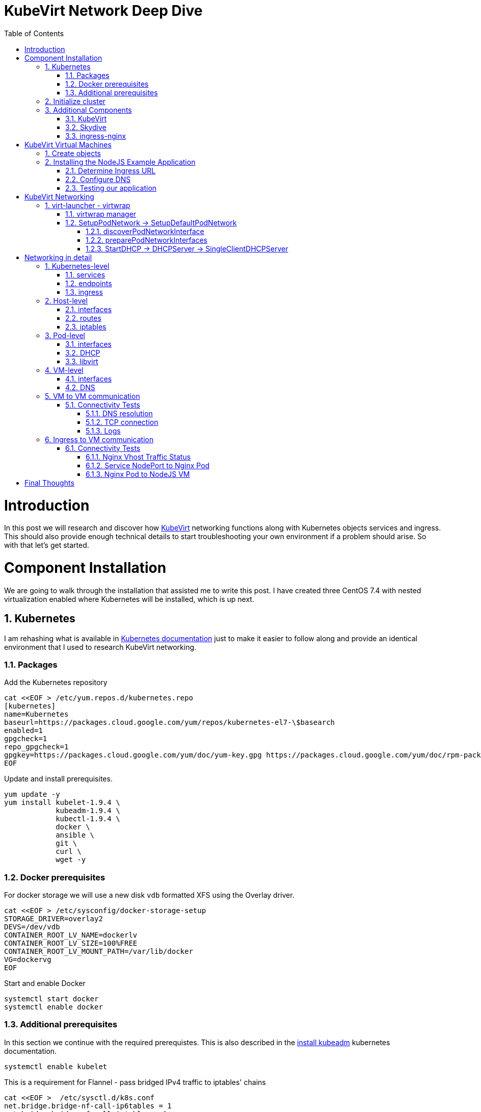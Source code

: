 = KubeVirt Network Deep Dive
ifdef::backend-pdf[]
:doctype: book
:compat-mode!:
:pagenums: :pygments-style: bw :source-highlighter: pygments
:experimental:
:specialnumbered!:
:chapter-label:
endif::[]
:imagesdir: images
:numbered:
:toc:
:toc-placement: preamble
:icons: font
:toclevels: 3
:showtitle:

{empty}


= Introduction

In this post we will research and discover how https://github.com/kubevirt/kubevirt[KubeVirt] networking functions
along with Kubernetes objects services and ingress.  This should also
provide enough technical details to start troubleshooting your own environment
if a problem should arise.  So with that let's get started.

= Component Installation
We are going to walk through the installation that assisted me to write this post.
I have created three CentOS 7.4 with nested virtualization enabled where Kubernetes
will be installed, which is up next.

== Kubernetes

I am rehashing what is available in https://kubernetes.io/docs/setup/independent/install-kubeadm/[Kubernetes documentation] just to make it easier to follow along and provide an identical environment that
I used to research KubeVirt networking.

=== Packages

Add the Kubernetes repository
[source,bash]
----
cat <<EOF > /etc/yum.repos.d/kubernetes.repo
[kubernetes]
name=Kubernetes
baseurl=https://packages.cloud.google.com/yum/repos/kubernetes-el7-\$basearch
enabled=1
gpgcheck=1
repo_gpgcheck=1
gpgkey=https://packages.cloud.google.com/yum/doc/yum-key.gpg https://packages.cloud.google.com/yum/doc/rpm-package-key.gpg
EOF
----

Update and install prerequisites.
[source,bash]
----
yum update -y
yum install kubelet-1.9.4 \
            kubeadm-1.9.4 \
            kubectl-1.9.4 \
            docker \
            ansible \
            git \
            curl \
            wget -y
----

=== Docker prerequisites

For docker storage we will use a new disk `vdb` formatted
XFS using the Overlay driver.

[source,bash]
----
cat <<EOF > /etc/sysconfig/docker-storage-setup
STORAGE_DRIVER=overlay2
DEVS=/dev/vdb
CONTAINER_ROOT_LV_NAME=dockerlv
CONTAINER_ROOT_LV_SIZE=100%FREE
CONTAINER_ROOT_LV_MOUNT_PATH=/var/lib/docker
VG=dockervg
EOF
----

Start and enable Docker
[source,bash]
----
systemctl start docker
systemctl enable docker
----


=== Additional prerequisites

In this section we continue with the required prerequistes.  This is also described
in the https://kubernetes.io/docs/setup/independent/install-kubeadm/#installing-kubeadm-kubelet-and-kubectl[install kubeadm] kubernetes documentation.

[source,bash]
----
systemctl enable kubelet
----

This is a requirement for Flannel - pass bridged IPv4 traffic to iptables' chains
[source,bash]
----
cat <<EOF >  /etc/sysctl.d/k8s.conf
net.bridge.bridge-nf-call-ip6tables = 1
net.bridge.bridge-nf-call-iptables = 1
EOF

sysctl --system
----

Temporarily disable selinux so we can run `kubeadm init`

[source,bash]
----
setenforce 0
----

And let's also permanently disable selinux - yes I know. If this isn't done
once you reboot your node kubernetes won't start and then you will be wondering
what happened :)

[source,bash]
----
cat <<EOF > /etc/selinux/config
# This file controls the state of SELinux on the system.
# SELINUX= can take one of these three values:
#     enforcing - SELinux security policy is enforced.
#     permissive - SELinux prints warnings instead of enforcing.
#     disabled - No SELinux policy is loaded.
SELINUX=disabled
# SELINUXTYPE= can take one of three two values:
#     targeted - Targeted processes are protected,
#     minimum - Modification of targeted policy. Only selected processes are protected.
#     mls - Multi Level Security protection.
SELINUXTYPE=targeted
EOF
----

== Initialize cluster

Now we are ready to https://kubernetes.io/docs/setup/independent/create-cluster-kubeadm/[create our cluster]
starting with the first and only master.

NOTE: `--pod-network-cidr` is required for Flannel

[source,bash]
----
kubeadm init --pod-network-cidr=10.244.0.0/16

...output...

mkdir -p $HOME/.kube
  sudo cp -i /etc/kubernetes/admin.conf $HOME/.kube/config
  sudo chown $(id -u):$(id -g) $HOME/.kube/config
----

There are multiple CNI providers in this example environment just going to use Flannel since
its simple to deploy and configure.

[source,bash]
----
kubectl apply -f https://raw.githubusercontent.com/coreos/flannel/v0.9.1/Documentation/kube-flannel.yml
----

After Flannel is deployed join the nodes to the cluster.
[source,bash]
----
kubeadm join --token 045c1c.04765c236e1bd8da 172.31.50.221:6443 \
             --discovery-token-ca-cert-hash sha256:redacted
----

Once all the nodes have been joined check the status.
[source,bash]
----
$ kubectl get node
NAME                  STATUS    ROLES     AGE       VERSION
km1.virtomation.com   Ready     master    11m       v1.9.4
kn1.virtomation.com   Ready     <none>    10m       v1.9.4
kn2.virtomation.com   Ready     <none>    10m       v1.9.4
----

== Additional Components

=== http://www.kubevirt.io[KubeVirt]

The recommended installation method is to use https://github.com/kubevirt/kubevirt-ansible[kubevirt-ansible].
For this example I don't require storage so just deploying using `kubectl create`.

For additional information regarding KubeVirt install see the http://www.kubevirt.io/user-guide/#/installation/README[installation readme].


[source,bash]
----
$ kubectl create -f https://github.com/kubevirt/kubevirt/releases/download/v0.4.1/kubevirt.yaml
serviceaccount "kubevirt-apiserver" created

... output ...

customresourcedefinition "offlinevirtualmachines.kubevirt.io" created
----

Let's make sure that all the pods are running.
[source,bash]
----
$ kubectl get pod -n kube-system -l 'kubevirt.io'
NAME                               READY     STATUS    RESTARTS   AGE
virt-api-747745669-62cww           1/1       Running   0          4m
virt-api-747745669-qtn7f           1/1       Running   0          4m
virt-controller-648945bbcb-dfpwm   0/1       Running   0          4m
virt-controller-648945bbcb-tppgx   1/1       Running   0          4m
virt-handler-xlfc2                 1/1       Running   0          4m
virt-handler-z5lsh                 1/1       Running   0          4m
----


=== Skydive

I have used https://github.com/skydive-project/skydive[Skydive] in the past. It is a great tool
to understand the topology of software-defined-networking. The only caveat is that
Skydive doesn't create a complete topology when using Flannel but there
is still a good picture of what is going on. So with that let's go ahead and install.

[source,bash]
----
kubectl create ns skydive
kubectl create -n skydive -f https://raw.githubusercontent.com/skydive-project/skydive/master/contrib/kubernetes/skydive.yaml
----

Check the status of Skydive agent and analyzer
[source,bash]
----
$ kubectl get pod -n skydive
NAME                                READY     STATUS    RESTARTS   AGE
skydive-agent-5hh8k                 1/1       Running   0          5m
skydive-agent-c29l7                 1/1       Running   0          5m
skydive-analyzer-5db567b4bc-m77kq   2/2       Running   0          5m
----

=== ingress-nginx

To provide external access our example NodeJS application we need to an ingress controller.
For this example we are going to using https://github.com/kubernetes/ingress-nginx/tree/master/deploy[ingress-nginx]

I created a simple script `ingress.sh` that follows the installation documentation for ingress-nginx
with a couple minor modifications:

- Patch the `nginx-configuration` ConfigMap to enable vts status
- Add an additional `containerPort` to the deployment and an additional port to the service.
- Create an ingress to access nginx status page

The script and additional files are available in the github repo listed below.
[source,bash]
----
git clone https://github.com/jcpowermac/kubevirt-network-deepdive
cd kubevirt-network-deepdive/kubernetes/ingress
bash ingress.sh
----

After the script is complete confirm that ingress-nginx pods are running.
[source,bash]
----
$ kubectl get pod -n ingress-nginx
NAME                                        READY     STATUS    RESTARTS   AGE
default-http-backend-55c6c69b88-jpl95       1/1       Running   0          1m
nginx-ingress-controller-85c8787886-vf5tp   1/1       Running   0          1m
----


= KubeVirt Virtual Machines

Now we are at a point where we can deploy our first KubeVirt virtual machines.
These instances are where we will install our simple NodeJS and MongoDB application.

== Create objects

Let's create a clean new namespace to use.
[source,bash]
----
$ kubectl create ns nodejs-ex
namespace "nodejs-ex" created
----

The `nodejs-ex.yaml` contains multiple objects.  The definitions for our
two virtual machines - mongodb and nodejs.  Two Kubernetes `Services` and a one Kubernetes
`Ingress` object. These instances will be created as offline virtual machines so after
`kubectl create` we will start them up.

[source,bash]
----
$ kubectl create -f https://raw.githubusercontent.com/jcpowermac/kubevirt-network-deepdive/master/kubernetes/nodejs-ex.yaml -n nodejs-ex
offlinevirtualmachine "nodejs" created
offlinevirtualmachine "mongodb" created
service "mongodb" created
service "nodejs" created
ingress "nodejs" created
----

Start the nodejs virtual machine
[source,bash]
----
$ kubectl patch offlinevirtualmachine nodejs --type merge -p '{"spec":{"running":true}}' -n nodejs-ex
offlinevirtualmachine "nodejs" patched
----

Start the mongodb virtual machine
[source,bash]
----
$ kubectl patch offlinevirtualmachine mongodb --type merge -p '{"spec":{"running":true}}' -n nodejs-ex
offlinevirtualmachine "mongodb" patched
----

Review kubevirt virtual machine objects
[source,bash]
----
$ kubectl get ovms -n nodejs-ex
NAME      AGE
mongodb   7m
nodejs    7m

$ kubectl get vms -n nodejs-ex
NAME      AGE
mongodb   4m
nodejs    5m
----

Where are the virtual machines and what is their IP address?
[source,bash]
----
$ kubectl get pod -o wide -n nodejs-ex
NAME                          READY     STATUS    RESTARTS   AGE       IP           NODE
virt-launcher-mongodb-qdpmg   2/2       Running   0          4m        10.244.2.7   kn2.virtomation.com
virt-launcher-nodejs-5r59c    2/2       Running   0          4m        10.244.1.8   kn1.virtomation.com
----
NOTE: To test virtual machine to virtual machine network connectivity I purposely set the
host where which instance would run by using a `nodeSelector`.

== Installing the NodeJS Example Application

To quickly deploy our example application Ansible project
is included in the repository.  Two inventory files need to be modified
before executing `ansible-playbook`. Within `all.yml` change the `analyzers` IP address
to what is listed in the command below.
[source,bash]
----
$ kubectl get endpoints -n skydive
NAME               ENDPOINTS                                                      AGE
skydive-analyzer   10.244.1.2:9200,10.244.1.2:12379,10.244.1.2:8082 + 1 more...   18h
----
And finally use the IP Addresses from the `kubectl get pod -o wide -n nodejs-ex` command (example above)
to modify `inventory/hosts.ini`. Now we can run `ansible-playbook`.

[source,bash]
----
cd kubevirt-network-deepdive/ansible
vim inventory/group_vars/all.yml
vim inventory/hosts.ini

ansible-playbook -i inventory/hosts.ini playbook/main.yml
... output ...
----

=== Determine Ingress URL

First let's find the host.  This is defined within the `Ingress` object.
In this case it is `nodejs.ingress.virtomation.com`.
[source,bash]
----
$ kubectl get ingress -n nodejs-ex
NAME      HOSTS                            ADDRESS   PORTS     AGE
nodejs    nodejs.ingress.virtomation.com             80        22m
----

What are the NodePorts? For this installation Service spec was modified
to include `nodePort` for http (30000) and http-mgmt (32000).

NOTE: When deploying ingress-nginx using the provided Service definition the `nodePort` is undefined.
Kubernetes will assign a random port to ports defined in the spec.

[source,bash]
----
$ kubectl get service ingress-nginx -n ingress-nginx
NAME            TYPE       CLUSTER-IP      EXTERNAL-IP   PORT(S)                                      AGE
ingress-nginx   NodePort   10.110.173.97   <none>        80:30000/TCP,443:30327/TCP,18080:32000/TCP   52m
----

What node is the nginx-ingress controller running on?  This is needed to configure DNS.
[source,bash]
----
$ kubectl get pod -n ingress-nginx -o wide
NAME                                        READY     STATUS    RESTARTS   AGE       IP           NODE
default-http-backend-55c6c69b88-jpl95       1/1       Running   0          53m       10.244.1.3   kn1.virtomation.com
nginx-ingress-controller-85c8787886-vf5tp   1/1       Running   0          53m       10.244.1.4   kn1.virtomation.com
----

=== Configure DNS
In my homelab I am using dnsmasq. To support ingress add the host where the controller is running as
an A record.

[source,bash]
----
[root@dns1 ~]# cat /etc/dnsmasq.d/virtomation.conf
... output ...
address=/km1.virtomation.com/172.31.50.221
address=/kn1.virtomation.com/172.31.50.231
address=/kn2.virtomation.com/172.31.50.232

# Needed for nginx-ingress
address=/.ingress.virtomation.com/172.31.50.231
... output ...
----
Restart dnsmasq for the new config
[source,bash]
----
systemctl restart dnsmasq
----

=== Testing our application

This application uses MongoDB to store the views of the website.  Listing the `count-value`
shows that the database is connected and networking is functioning correctly.
[source,bash]
----
$ curl http://nodejs.ingress.virtomation.com:30000/
<!doctype html>
<html lang="en">

...output...

<p>Page view count:
<span class="code" id="count-value">7</span>
</p>

...output...
----


= KubeVirt Networking

Now that we shown that kubernetes, kubevirt, ingress-nginx and flannel work together how is it accomplished?
First let's go over what is going on in kubevirt specifically.


image::diagram.png[KubeVirt networking]

== virt-launcher - https://github.com/kubevirt/kubevirt/tree/master/pkg/virt-launcher/virtwrap[virtwrap]

virt-launcher is the pod that runs the necessary components instantiate and run a virtual machine.
We are only going to concentrate on the network portion in this post.

=== https://github.com/kubevirt/kubevirt/blob/master/pkg/virt-launcher/virtwrap/manager.go[virtwrap manager]

Before the virtual machine is started the `preStartHook` will run `SetupPodNetwork`.

=== SetupPodNetwork -> https://github.com/kubevirt/kubevirt/blob/master/pkg/virt-launcher/virtwrap/network/network.go[SetupDefaultPodNetwork]

This function calls three functions that are detailed below `discoverPodNetworkInterface`, `preparePodNetworkInterface` and `StartDHCP`

==== https://github.com/kubevirt/kubevirt/blob/master/pkg/virt-launcher/virtwrap/network/network.go[discoverPodNetworkInterface]

This function gathers the following information about the pod interface:

- IP Address
- Routes
- Gateway
- MAC address

This is stored for later use in configuring DHCP.

==== https://github.com/kubevirt/kubevirt/blob/master/pkg/virt-launcher/virtwrap/network/network.go[preparePodNetworkInterfaces]

Once the current details of the pod interface have been stored following operations are performed:

- Delete the IP address from the pod interface
- Set the pod interface down
- Change the pod interface MAC address
- Set the pod interface up
- Create the bridge
- Add the pod interface to the bridge

This will provide libvirt a bridge to use for the virtual machine that will be created.

==== StartDHCP -> DHCPServer -> https://github.com/kubevirt/kubevirt/blob/master/pkg/virt-launcher/virtwrap/network/dhcp/dhcp.go[SingleClientDHCPServer]

This DHCP server only provides a single address to a client in this case the virtual machine that will be started.
The network details - the IP address, gateway, routes, DNS servers and suffixes are taken from the pod which
will be served to the virtual machine.


= Networking in detail

Now that we have a clearier picture of kubevirt networking we will continue with details regarding
kubernetes objects, host, pod and virtual machine networking components.  Then we will finish up with two scenarios: virtual machine to virtual machine communication and ingress to virtual machine.

== Kubernetes-level

=== services

There are two services defined in the manifest that was deployed above.  One each for
mongodb and nodejs applications. This allows us to use the hostname `mongodb` to connect to MongoDB.
Review https://kubernetes.io/docs/concepts/services-networking/dns-pod-service/[DNS for Services and Pods] for additional information.

[source,bash]
----
$ kubectl get services -n nodejs-ex
NAME      TYPE        CLUSTER-IP       EXTERNAL-IP   PORT(S)     AGE
mongodb   ClusterIP   10.108.188.170   <none>        27017/TCP   3h
nodejs    ClusterIP   10.110.233.114   <none>        8080/TCP    3h
----

=== endpoints

The endpoints below were automatically created because there was a selector
[source,yaml]
----
spec:
  selector:
    kubevirt.io: virt-launcher
    kubevirt.io/domain: nodejs
----
defined in the Service object.

[source,bash]
----
$ kubectl get endpoints -n nodejs-ex
NAME      ENDPOINTS          AGE
mongodb   10.244.2.7:27017   1h
nodejs    10.244.1.8:8080    1h
----

=== ingress

Also defined in the manifest was the ingress object.  This will allow us to contact
the NodeJS example application using a URL.

[source,bash]
----
$ kubectl get ingress -n nodejs-ex
NAME      HOSTS                            ADDRESS   PORTS     AGE
nodejs    nodejs.ingress.virtomation.com             80        3h
----

== Host-level

=== interfaces

A few important interfaces to note.  The `flannel.1` interface is type `vxlan` for connectivity between hosts.
I removed from the `ip a` output the veth interfaces but the details are shown further below with `bridge link show`.
[source,bash]
----
[root@kn1 ~]# ip a
...output...
2: eth0: <BROADCAST,MULTICAST,UP,LOWER_UP> mtu 1500 qdisc pfifo_fast state UP qlen 1000
    link/ether 52:54:00:97:a6:ee brd ff:ff:ff:ff:ff:ff
    inet 172.31.50.231/24 brd 172.31.50.255 scope global eth0
       valid_lft forever preferred_lft forever
    inet6 fe80::5054:ff:fe97:a6ee/64 scope link
       valid_lft forever preferred_lft forever
...output...
4: flannel.1: <BROADCAST,MULTICAST,UP,LOWER_UP> mtu 1450 qdisc noqueue state UNKNOWN
    link/ether ce:4e:fb:41:1d:af brd ff:ff:ff:ff:ff:ff
    inet 10.244.1.0/32 scope global flannel.1
       valid_lft forever preferred_lft forever
    inet6 fe80::cc4e:fbff:fe41:1daf/64 scope link
       valid_lft forever preferred_lft forever
5: cni0: <BROADCAST,MULTICAST,UP,LOWER_UP> mtu 1450 qdisc noqueue state UP qlen 1000
    link/ether 0a:58:0a:f4:01:01 brd ff:ff:ff:ff:ff:ff
    inet 10.244.1.1/24 scope global cni0
       valid_lft forever preferred_lft forever
    inet6 fe80::341b:eeff:fe06:7ec/64 scope link
       valid_lft forever preferred_lft forever
...output...
----

`cni0` is a bridge where one side of the veth interface pair is attached.

[source,bash]
----
[root@kn1 ~]# bridge link show
6: vethb4424886 state UP @docker0: <BROADCAST,MULTICAST,UP,LOWER_UP> mtu 1450 master cni0 state forwarding priority 32 cost 2
7: veth1657737b state UP @docker0: <BROADCAST,MULTICAST,UP,LOWER_UP> mtu 1450 master cni0 state forwarding priority 32 cost 2
8: vethdfd32c87 state UP @docker0: <BROADCAST,MULTICAST,UP,LOWER_UP> mtu 1450 master cni0 state forwarding priority 32 cost 2
9: vethed0f8c9a state UP @docker0: <BROADCAST,MULTICAST,UP,LOWER_UP> mtu 1450 master cni0 state forwarding priority 32 cost 2
10: veth05e4e005 state UP @docker0: <BROADCAST,MULTICAST,UP,LOWER_UP> mtu 1450 master cni0 state forwarding priority 32 cost 2
11: veth25933a54 state UP @docker0: <BROADCAST,MULTICAST,UP,LOWER_UP> mtu 1450 master cni0 state forwarding priority 32 cost 2
12: vethe3d701e7 state UP @docker0: <BROADCAST,MULTICAST,UP,LOWER_UP> mtu 1450 master cni0 state forwarding priority 32 cost 2
----

=== routes

The pod network subnet is `10.244.0.0/16` and broken up per host:

- km1 - `10.244.0.0/24`
- kn1 - `10.244.1.0/24`
- kn2 - `10.244.2.0/24`

So the table will route the packets to correct interface.

[source,bash]
----
[root@kn1 ~]# ip r
default via 172.31.50.1 dev eth0
10.244.0.0/24 via 10.244.0.0 dev flannel.1 onlink
10.244.1.0/24 dev cni0 proto kernel scope link src 10.244.1.1
10.244.2.0/24 via 10.244.2.0 dev flannel.1 onlink
172.17.0.0/16 dev docker0 proto kernel scope link src 172.17.0.1
172.31.50.0/24 dev eth0 proto kernel scope link src 172.31.50.231
----

=== iptables

To also support kubernetes services kube-proxy writes iptables rules for those services.
In the output below you can see our mongodb and nodejs services with destination NAT rules defined.
For more information regarding iptables and services refer to https://kubernetes.io/docs/tasks/debug-application-cluster/debug-service/#is-kube-proxy-writing-iptables-rules[debug-service] in the kubernetes documentation.

[source,bash]
----
[root@kn1 ~]# iptables -n -L -t nat | grep nodejs-ex
KUBE-MARK-MASQ  all  --  10.244.1.8           0.0.0.0/0            /* nodejs-ex/nodejs: */
DNAT       tcp  --  0.0.0.0/0            0.0.0.0/0            /* nodejs-ex/nodejs: */ tcp to:10.244.1.8:8080
KUBE-MARK-MASQ  all  --  10.244.2.7           0.0.0.0/0            /* nodejs-ex/mongodb: */
DNAT       tcp  --  0.0.0.0/0            0.0.0.0/0            /* nodejs-ex/mongodb: */ tcp to:10.244.2.7:27017
KUBE-MARK-MASQ  tcp  -- !10.244.0.0/16        10.108.188.170       /* nodejs-ex/mongodb: cluster IP */ tcp dpt:27017
KUBE-SVC-Z7W465PEPK7G2UVQ  tcp  --  0.0.0.0/0            10.108.188.170       /* nodejs-ex/mongodb: cluster IP */ tcp dpt:27017
KUBE-MARK-MASQ  tcp  -- !10.244.0.0/16        10.110.233.114       /* nodejs-ex/nodejs: cluster IP */ tcp dpt:8080
KUBE-SVC-LATB7COHB4ZMDCEC  tcp  --  0.0.0.0/0            10.110.233.114       /* nodejs-ex/nodejs: cluster IP */ tcp dpt:8080
KUBE-SEP-JOPA2J4R76O5OVH5  all  --  0.0.0.0/0            0.0.0.0/0            /* nodejs-ex/nodejs: */
KUBE-SEP-QD4L7MQHCIVOWZAO  all  --  0.0.0.0/0            0.0.0.0/0            /* nodejs-ex/mongodb: */
----

== Pod-level

=== interfaces

The bridge `br1` is the main focus in the pod level. It contains the `eth0` and `vnet0` ports.
`eth0` becomes the uplink to the bridge which is the other side of the veth pair which is a port on the host's `cni0`
bridge.

IMPORTANT: Since `eth0` has no IP address and `br1` is in the self-assigned range the pod has no network
access. There are also no routes in the pod. This can be resolved for troubleshooting by creating a veth pair,
adding one of the interfaces to the bridge and assigning an IP address in the pod subnet for the host. Routes are
also required to be added. This is performed for running skydive in the pod see
https://github.com/jcpowermac/kubevirt-network-deepdive/blob/master/kubernetes/skydive/skydive.sh[skydive.sh]
for more details.

[source,bash]
----
$ kubectl exec -n nodejs-ex -c compute virt-launcher-nodejs-5r59c -- ip a
...output...
3: eth0@if12: <BROADCAST,MULTICAST,UP,LOWER_UP> mtu 1450 qdisc noqueue master br1 state UP group default
    link/ether a6:97:da:96:cf:07 brd ff:ff:ff:ff:ff:ff link-netnsid 0
    inet6 fe80::a497:daff:fe96:cf07/64 scope link
       valid_lft forever preferred_lft forever
4: br1: <BROADCAST,MULTICAST,UP,LOWER_UP> mtu 1450 qdisc noqueue state UP group default
    link/ether 32:8a:f5:59:10:02 brd ff:ff:ff:ff:ff:ff
    inet 169.254.75.86/32 brd 169.254.75.86 scope global br1
       valid_lft forever preferred_lft forever
    inet6 fe80::a497:daff:fe96:cf07/64 scope link
       valid_lft forever preferred_lft forever
5: vnet0: <BROADCAST,MULTICAST,UP,LOWER_UP> mtu 1450 qdisc pfifo_fast master br1 state UNKNOWN group default qlen 1000
    link/ether fe:58:0a:f4:01:08 brd ff:ff:ff:ff:ff:ff
    inet6 fe80::fc58:aff:fef4:108/64 scope link
       valid_lft forever preferred_lft forever
----

Showing the bridge `br1` member ports.
[source,bash]
----
$ kubectl exec -n nodejs-ex -c compute virt-launcher-nodejs-5r59c -- bridge link show
3: eth0 state UP @if12: <BROADCAST,MULTICAST,UP,LOWER_UP> mtu 1450 master br1 state forwarding priority 32 cost 2
5: vnet0 state UNKNOWN : <BROADCAST,MULTICAST,UP,LOWER_UP> mtu 1450 master br1 state forwarding priority 32 cost 100
----

=== DHCP
The virtual machine network is configured by DHCP. You can see `virt-launcher` has UDP port 67 open on
the `br1` interface to serve DHCP to the virtual machine.

[source,bash]
----
$ kubectl exec -n nodejs-ex -c compute virt-launcher-nodejs-5r59c -- ss -tuapn
Netid  State    Recv-Q   Send-Q      Local Address:Port      Peer Address:Port
udp    UNCONN   0        0             0.0.0.0%br1:67             0.0.0.0:*      users:(("virt-launcher",pid=10,fd=12))
----

=== libvirt

With `virsh domiflist` we can also see that the `vnet0` interface is a port on the `br1` bridge.
[source,bash]
----
$ kubectl exec -n nodejs-ex -c compute virt-launcher-nodejs-5r59c -- virsh domiflist nodejs-ex_nodejs
Interface  Type       Source     Model       MAC
vnet0      bridge     br1        e1000       0a:58:0a:f4:01:08
----

== VM-level

=== interfaces

Fortunately the vm interfaces are fairly typical.  Just the single interface that has been assigned the
original pod ip address.

WARNING: The MTU of the virtual machine interface is set to 1500. The network interfaces
upstream are set to 1450.
[source,bash]
----
[fedora@nodejs ~]$ ip a
...output...
2: eth0: <BROADCAST,MULTICAST,UP,LOWER_UP> mtu 1500 qdisc fq_codel state UP group default qlen 1000
    link/ether 0a:58:0a:f4:01:08 brd ff:ff:ff:ff:ff:ff
    inet 10.244.1.8/24 brd 10.244.1.255 scope global dynamic eth0
       valid_lft 86299761sec preferred_lft 86299761sec
    inet6 fe80::858:aff:fef4:108/64 scope link
       valid_lft forever preferred_lft forever
----

=== DNS

Just quickly wanted to cat the `/etc/resolv.conf` file to show that DNS is configured so
that kube-dns will be properly queried.
[source,bash]
----
[fedora@nodejs ~]$ cat /etc/resolv.conf
; generated by /usr/sbin/dhclient-script
search nodejs-ex.svc.cluster.local. svc.cluster.local. cluster.local.
nameserver 10.96.0.10
----

== VM to VM communication

The virtual machines are on differnet hosts.  This was done purposely to show
that connectivity between virtual machine and hosts. Here we finally get to use
Skydive.  The real-time topology below along with arrows annotate the flow
of packets between the host, pod and virtual machine network devices.

image::kubevirt-skydive-vm-to-vm.png[vm-to-vm]

=== Connectivity Tests

To confirm connectivity we are going to do a few things.  First check for DNS
resolution for the mongodb service.  Next look a established connection to
MongoDB and finally check the NodeJS logs looking for confirmation of database
connection.

==== DNS resolution

Service-based DNS resolution is an important feature of Kubernetes. Since
dig,host or nslookup are not installed in our virtual machine a quick python script
fills in.  This output below shows that the mongodb name is available for
resolution.

[source,bash]
----
[fedora@nodejs ~]$ python3 -c "import socket;print(socket.gethostbyname('mongodb.nodejs-ex.svc.cluster.local'))"
10.108.188.170
[fedora@nodejs ~]$ python3 -c "import socket;print(socket.gethostbyname('mongodb'))"
10.108.188.170
----

==== TCP connection
After connecting to the nodejs virtual machine via ssh we can use `ss` to determine the current TCP connections.  We are specifically looking for the established connections to the MongoDB service that is running on the mongodb virtual machine on node kn2.

[source,bash]
----
[fedora@nodejs ~]$ ss -tanp
State      Recv-Q Send-Q                Local Address:Port                               Peer Address:Port
... output ...
LISTEN     0      128                               *:8080                                          *:*
ESTAB      0      0                        10.244.1.8:47826                            10.108.188.170:27017
ESTAB      0      0                        10.244.1.8:47824                            10.108.188.170:27017
... output ...
----

==== Logs
[source,bash]
----
[fedora@nodejs ~]$ journalctl -u nodejs
...output..
Apr 18 20:07:37 nodejs.localdomain node[4303]: Connected to MongoDB at: mongodb://nodejs:nodejspassword@mongodb/nodejs
...output...
----

== Ingress to VM communication

The topology image below shows the packet flow when using a ingress kubernetes object. The commands below the image
will provide additional details.

image::skydive-ingress-path.png[skydive-ingress-path]

The https://kubernetes.io/docs/reference/generated/kube-proxy/[kube-proxy] has port 30000 open
that was defined by the `nodePort` of the `ingress-nginx` service.  Additional details on
kube-proxy and iptables role is available from
https://kubernetes.io/docs/concepts/services-networking/service/#ips-and-vips[Service - IPs and VIPs] in the
Kubernetes documentation.

[source,bash]
----
[root@kn1 ~]# ss -tanp | grep 30000
LISTEN     0      128         :::30000                   :::*                   users:(("kube-proxy",pid=6534,fd=13))
----

[source,bash]
----
[root@kn1 ~]# iptables -n -L -t nat | grep ingress-nginx/ingress-nginx | grep http | grep -v https | grep -v http-mgmt
KUBE-MARK-MASQ  tcp  --  0.0.0.0/0            0.0.0.0/0            /* ingress-nginx/ingress-nginx:http */ tcp dpt:30000
KUBE-SVC-REQ4FPVT7WYF4VLA  tcp  --  0.0.0.0/0            0.0.0.0/0            /* ingress-nginx/ingress-nginx:http */ tcp dpt:30000
KUBE-MARK-MASQ  all  --  10.244.1.4           0.0.0.0/0            /* ingress-nginx/ingress-nginx:http */
DNAT       tcp  --  0.0.0.0/0            0.0.0.0/0            /* ingress-nginx/ingress-nginx:http */ tcp to:10.244.1.4:80
KUBE-MARK-MASQ  tcp  -- !10.244.0.0/16        10.110.173.97        /* ingress-nginx/ingress-nginx:http cluster IP */ tcp dpt:80
KUBE-SVC-REQ4FPVT7WYF4VLA  tcp  --  0.0.0.0/0            10.110.173.97        /* ingress-nginx/ingress-nginx:http cluster IP */ tcp dpt:80
KUBE-SEP-BKJT4JXHZ3TCOTKA  all  --  0.0.0.0/0            0.0.0.0/0            /* ingress-nginx/ingress-nginx:http */
----

Since the ingress-nginx pod is on the same host as the nodejs virtual machine we just need to be routed
to the `cni0` bridge to communicate with the pod and vm.

[source,bash]
----
[root@kn1 ~]# ip r
...output...
10.244.1.0/24 dev cni0 proto kernel scope link src 10.244.1.1
...output...
----

=== Connectivity Tests

In the section where we installed the application we already tested for connectivity but let's take
this is little further to confirm.

==== Nginx Vhost Traffic Status

ingress-nginx provides an optional setting to enable traffic status - which we already enabled. The screenshot
below shows the requests that Nginx is receiving for `nodejs.ingress.virtomation.com`.

image::nginx-vts.png[nginx-vts]

==== Service NodePort to Nginx Pod

My `tcpdump` fu is lacking so I found an
https://sites.google.com/site/jimmyxu101/testing/use-tcpdump-to-monitor-http-traffic[example] query
that will provide the details we are looking for. I removed a significant amount of the content
but you can see my desktop (172.31.51.52) create a `GET` request to the NodePort 30000.
This could have also been done in Skydive but I wanted to provide an alternative if you didn't want to install
it or just stick to the cli.

[source,bash]
----
# tcpdump -nni eth0 -A -s 0 'tcp port 30000 and (((ip[2:2] - ((ip[0]&0xf)<<2)) - ((tcp[12]&0xf0)>>2)) != 0)'

...output...

13:24:52.197092 IP 172.31.51.52.36494 > 172.31.50.231.30000: Flags [P.], seq 2685726663:2685727086, ack 277056091, win 491, options [nop,nop,TS val 267689990 ecr 151714950], length 423
E... .@.?.Z...34..2...u0.......[....r......
....
..GET / HTTP/1.1
Host: nodejs.ingress.virtomation.com:30000
User-Agent: Mozilla/5.0 (X11; Fedora; Linux x86_64; rv:59.0) Gecko/20100101 Firefox/59.0
Accept: text/html,application/xhtml+xml,application/xml;q=0.9,*/*;q=0.8
Accept-Language: en-US,en;q=0.5
Accept-Encoding: gzip, deflate
Connection: keep-alive
Upgrade-Insecure-Requests: 1
If-None-Match: W/"9edb-O5JGhneli0eCE6G2kFY5haMKg5k"
Cache-Control: max-age=0


13:24:52.215284 IP 172.31.50.231.30000 > 172.31.51.52.36494: Flags [P.], seq 1:2362, ack 423, win 236, options [nop,nop,TS val 151723713 ecr 267689990], length 2361
E.      m|.@.?.....2...34u0.....[...n...........
        .......HTTP/1.1 200 OK
        Server: nginx/1.13.12
        Date: Fri, 20 Apr 2018 13:24:52 GMT
        Content-Type: text/html; charset=utf-8
        Transfer-Encoding: chunked
        Connection: keep-alive
        Vary: Accept-Encoding
        X-Powered-By: Express
        ETag: W/"9edb-SZeP35LuygZ9MOrPTIySYOu9sAE"
        Content-Encoding: gzip

----

==== Nginx Pod to NodeJS VM

In (1) we can see flows to and from `10.244.1.4` and `10.244.1.8`. `.8` is the nodejs virtual machine and
`.4` is as listed below the nginx-ingress-controller.

[source,bash]
----
$ kubectl get pod --all-namespaces -o wide
NAMESPACE       NAME                                          READY     STATUS    RESTARTS   AGE       IP              NODE
...output...
ingress-nginx   nginx-ingress-controller-85c8787886-vf5tp     1/1       Running   0          1d        10.244.1.4      kn1.virtomation.com
...output...
----

image::skydive-ingress-vm.png[ingress-vm]

= Final Thoughts

We have went through quite a bit in this deep dive from installation, KubeVirt specific
networking details and kubernetes, host, pod and virtual machine level configurations.
Finishing up with the packet flow between virtual machine to virtual machine and ingress to virtual machine.
